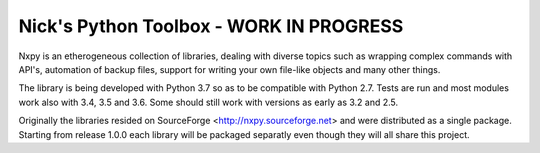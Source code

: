 Nick's Python Toolbox - WORK IN PROGRESS
========================================

Nxpy is an etherogeneous collection of libraries, dealing with diverse topics such as 
wrapping complex commands with API's, automation of backup files, support for writing your 
own file-like objects and many other things.

The library is being developed with Python 3.7 so as to be compatible with Python 2.7. Tests are run
and most modules work also with 3.4, 3.5 and 3.6. Some should still work with versions as early as
3.2 and 2.5.

Originally the libraries resided on SourceForge <http://nxpy.sourceforge.net> and were distributed
as a single package. Starting from release 1.0.0 each library will be packaged separatly even though
they will all share this project.